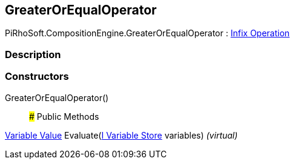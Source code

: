 [#reference/greater-or-equal-operator]

## GreaterOrEqualOperator

PiRhoSoft.CompositionEngine.GreaterOrEqualOperator : <<manual/infix-operation,Infix Operation>>

### Description

### Constructors

GreaterOrEqualOperator()::

### Public Methods

<<manual/variable-value,Variable Value>> Evaluate(<<manual/i-variable-store,I Variable Store>> variables) _(virtual)_::